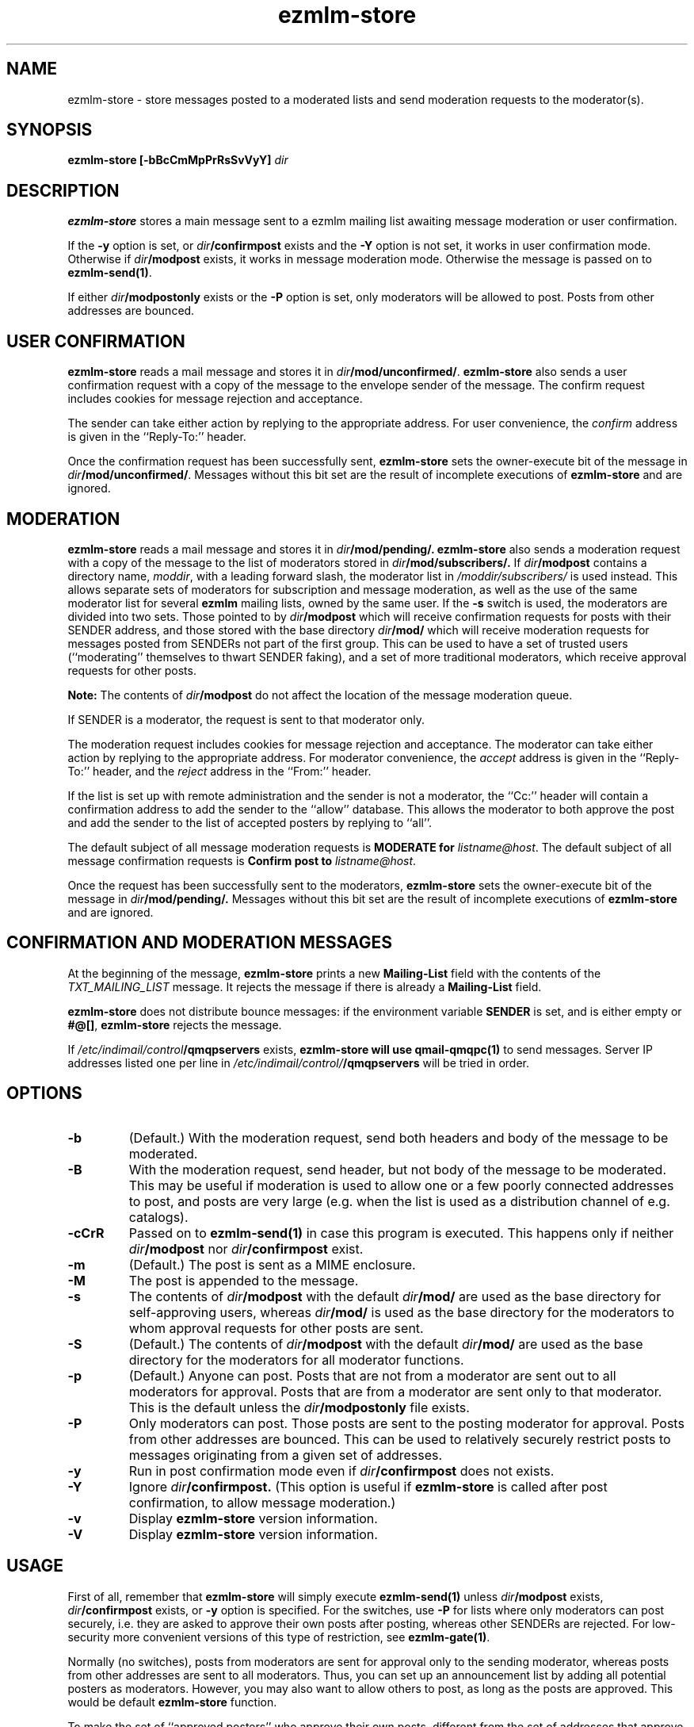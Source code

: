 .TH ezmlm-store 1
.SH NAME
ezmlm-store \- store messages posted to a moderated lists and send
moderation requests to the moderator(s).
.SH SYNOPSIS
.B ezmlm-store [-bBcCmMpPrRsSvVyY]
.I dir
.SH DESCRIPTION
.B ezmlm-store
stores a main message sent to a ezmlm mailing list awaiting
message moderation or user confirmation.

If the
.B \-y
option is set, or
.I dir\fB/confirmpost
exists and the
.B \-Y
option is not set, it works in user confirmation mode.  Otherwise if
.I dir\fB/modpost
exists, it works in message moderation mode.
Otherwise the message is passed on to
.BR ezmlm-send(1) .

If either
.I dir\fB/modpostonly
exists or the
.B \-P
option is set, only moderators will be allowed to post.  Posts from
other addresses are bounced.
.SH "USER CONFIRMATION"
.B ezmlm-store
reads a mail message and
stores it in
.IR dir\fB/mod/unconfirmed/ .
.B ezmlm-store
also sends a user confirmation request with a copy of the message to the
envelope sender of the message.
The confirm request includes cookies for message rejection and acceptance.

The sender can take either action by replying to the appropriate address.
For user convenience, the
.I confirm
address is given in
the ``Reply-To:'' header.

Once the confirmation request has been successfully sent,
.B ezmlm-store
sets the owner-execute bit of the message in
.IR dir\fB/mod/unconfirmed/ .
Messages without this bit set are the result of incomplete executions of
.B ezmlm-store
and are ignored.

.SH MODERATION
.B ezmlm-store
reads a mail message and
stores it in
.I dir\fB/mod/pending/.
.B ezmlm-store
also sends a moderation request with a copy of the message to the list of
moderators stored in
.I dir\fB/mod/subscribers/.
If
.I dir\fB/modpost
contains a directory name,
.IR moddir ,
with a leading forward slash, the moderator list in
.I /moddir/subscribers/
is used instead. This allows separate sets of moderators for
subscription and message moderation, as
well as the use of the same moderator list for several
.B ezmlm
mailing lists, owned by the same user. If the
.B \-s
switch is used, the moderators are divided into two sets. Those pointed to by
.I dir\fB/modpost
which will receive confirmation requests for posts with their SENDER address,
and those stored with the base directory
.I dir\fB/mod/
which will receive moderation requests for messages posted from SENDERs not
part of the first group. This can be used to have a set of trusted
users (``moderating'' themselves to thwart SENDER faking), and a set of more
traditional moderators, which receive approval requests for other posts.

.B Note:
The contents of
.I dir\fB/modpost
do not affect the location of the message moderation queue.

If SENDER is a moderator, the request is sent
to that moderator only.

The moderation request includes cookies for message rejection and acceptance.
The moderator can take either action by replying to the appropriate address.
For moderator convenience, the
.I accept
address is given in
the ``Reply-To:'' header, and the
.I reject
address in the ``From:'' header.

If the list is set up with remote administration and the sender is not a
moderator, the ``Cc:'' header will contain a confirmation address to add
the sender to the ``allow'' database. This allows the moderator to both
approve the post and add the sender to the list of accepted posters by
replying to ``all''.

The default subject of all message moderation requests is
.B MODERATE for
.IR listname@host .
The default subject of all message confirmation requests is
.B Confirm post to
.IR listname@host .

Once the request has been successfully sent to the moderators, 
.B ezmlm-store
sets the owner-execute bit of the message in
.I dir\fB/mod/pending/.
Messages without this bit set are the result of incomplete executions of
.B ezmlm-store
and are ignored.

.SH "CONFIRMATION AND MODERATION MESSAGES"
At the beginning of the message,
.B ezmlm-store
prints a new
.B Mailing-List
field with the contents of the
.I TXT_MAILING_LIST
message.  It rejects the message if there is already a
.B Mailing-List
field.

.B ezmlm-store
does not distribute bounce messages:
if the environment variable
.B SENDER
is set, and is either empty or
.BR #@[] ,
.B ezmlm-store
rejects the message.

If
.I /etc/indimail/control\fB/qmqpservers
exists,
.B ezmlm-store will use
.B qmail-qmqpc(1)
to send messages. Server IP addresses listed one per line in
.I /etc/indimail/control/\fB/qmqpservers
will be tried in order.

.SH OPTIONS
.TP
.B \-b
(Default.)
With the moderation request,
send both headers and body of the message to be moderated.
.TP
.B \-B
With the moderation request,
send header, but not body of the message to be moderated.
This may be useful if moderation is used to allow one or a few poorly
connected addresses to post, and posts are very large (e.g. when the list
is used as a distribution channel of e.g. catalogs).
.TP
.B \-cCrR
Passed on to
.B ezmlm-send(1)
in case this program is executed. This happens only if neither
.I dir\fB/modpost
nor
.I dir\fB/confirmpost
exist.
.TP
.B \-m
(Default.)
The post is sent as a MIME enclosure.
.TP
.B \-M
The post is appended to the message.
.TP
.B \-s
The contents of
.I dir\fB/modpost
with the default
.I dir\fB/mod/
are used as the base directory for self-approving users, whereas
.I dir\fB/mod/
is used as the base directory
for the moderators to whom approval requests for other
posts are sent.
.TP
.B \-S
(Default.)
The contents of
.I dir\fB/modpost
with the default
.I dir\fB/mod/
are used as the base directory
for the moderators for all moderator functions.
.TP
.B \-p
(Default.)
Anyone can post. Posts that are not from a moderator are sent out to
all moderators for approval. Posts that are from a moderator are
sent only to that moderator. This is the default unless the
.I dir\fB/modpostonly
file exists.
.TP
.B \-P
Only moderators can post. Those posts are sent to the posting moderator
for approval. Posts from other addresses are bounced. This can be used
to relatively securely restrict posts to messages originating from
a given set of addresses.
.TP
.B \-y
Run in post confirmation mode even if
.IR dir\fB/confirmpost
does not exists.
.TP
.B \-Y
Ignore
.IR dir\fB/confirmpost.
(This option is useful if
.B ezmlm-store
is called after post confirmation, to allow message moderation.)
.TP
.B \-v
Display
.B ezmlm-store
version information.
.TP
.B \-V
Display
.B ezmlm-store
version information.
.SH USAGE
First of all, remember that
.B ezmlm-store
will simply execute
.B ezmlm-send(1)
unless
.I dir\fB/modpost
exists,
.I dir\fB/confirmpost
exists,
or
.B \-y
option is specified.
For the switches, use
.B \-P
for lists where only moderators can post securely, i.e. they are
asked to approve their own posts after posting,
whereas other SENDERs are rejected. For
low-security more convenient versions of this type of restriction, see
.BR ezmlm-gate(1) .

Normally (no switches),
posts from moderators are sent for approval only to the sending
moderator, whereas posts from other addresses are sent to all moderators.
Thus, you can set up an announcement list by adding all potential posters
as moderators. However, you may also want to allow others to post, as
long as the posts are approved. This would be default
.B ezmlm-store
function.

To make the set of ``approved posters'' who approve their own posts, different
from the set of addresses that approve posts from other users, use the
.B \-s
switch. Add a directory name to
.IR dir\fB/modpost .
This directory is the base directory of the ``approved posters''
database. Add the moderators for other posts to
.I dir\fB/mod/
using
.BR ezmlm-sub(1) .
.SH "CHARACTER SETS"
If
.I dir\fB/charset
exists,
.B ezmlm-store
will use the character set listed for all messages. Otherwise, the
default ``us-ascii'' will be used. The character set can be suffixed
by ``:'' followed by a code. If the code is ``Q'', outgoing messages are 
sent as ``Quoted-Printable'', if it is '`B'' they are sent ``base64'' encoded.
Otherwise, text is sent as is.
.SH "SEE ALSO"
ezmlm-clean(1),
ezmlm-confirm(1),
ezmlm-manage(1),
ezmlm-make(1),
ezmlm-moderate(1),
ezmlm(5)
